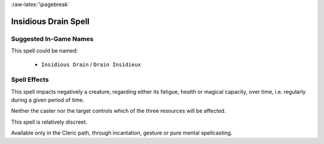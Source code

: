 :raw-latex:`\pagebreak`


Insidious Drain Spell
.....................


Suggested In-Game Names
_______________________

This spell could be named:

 - ``Insidious Drain`` / ``Drain Insidieux``
  

Spell Effects 
_____________

This spell impacts negatively a creature, regarding either its fatigue, health or magical capacity, over time, i.e. regularly during a given period of time.

Neither the caster nor the target controls which of the three resources will be affected.

This spell is relatively discreet.

Available only in the Cleric path, through incantation, gesture or pure mental spellcasting.

